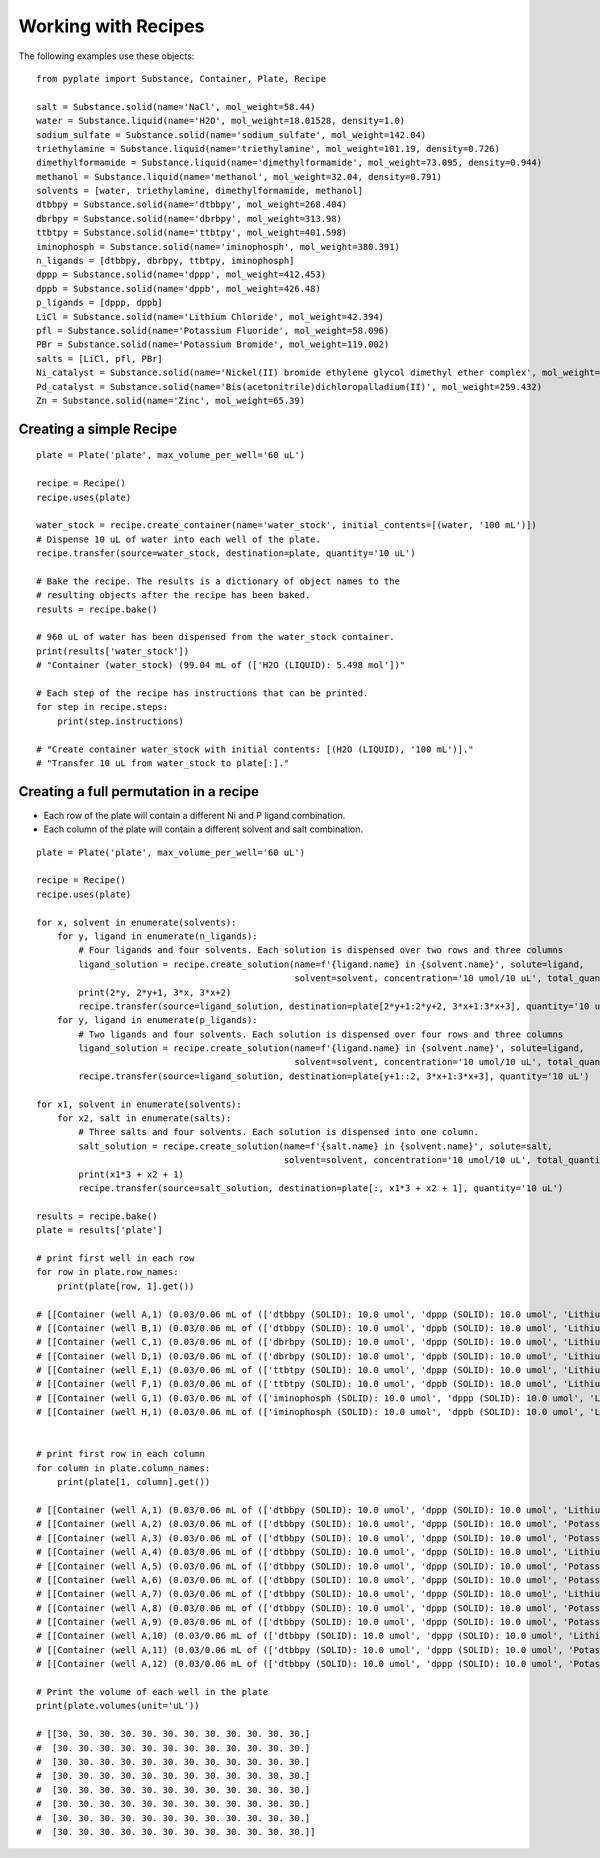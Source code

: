 .. _users_guide_03:

====================
Working with Recipes
====================

The following examples use these objects:

::

    from pyplate import Substance, Container, Plate, Recipe

    salt = Substance.solid(name='NaCl', mol_weight=58.44)
    water = Substance.liquid(name='H2O', mol_weight=18.01528, density=1.0)
    sodium_sulfate = Substance.solid(name='sodium_sulfate', mol_weight=142.04)
    triethylamine = Substance.liquid(name='triethylamine', mol_weight=101.19, density=0.726)
    dimethylformamide = Substance.liquid(name='dimethylformamide', mol_weight=73.095, density=0.944)
    methanol = Substance.liquid(name='methanol', mol_weight=32.04, density=0.791)
    solvents = [water, triethylamine, dimethylformamide, methanol]
    dtbbpy = Substance.solid(name='dtbbpy', mol_weight=268.404)
    dbrbpy = Substance.solid(name='dbrbpy', mol_weight=313.98)
    ttbtpy = Substance.solid(name='ttbtpy', mol_weight=401.598)
    iminophosph = Substance.solid(name='iminophosph', mol_weight=380.391)
    n_ligands = [dtbbpy, dbrbpy, ttbtpy, iminophosph]
    dppp = Substance.solid(name='dppp', mol_weight=412.453)
    dppb = Substance.solid(name='dppb', mol_weight=426.48)
    p_ligands = [dppp, dppb]
    LiCl = Substance.solid(name='Lithium Chloride', mol_weight=42.394)
    pfl = Substance.solid(name='Potassium Fluoride', mol_weight=58.096)
    PBr = Substance.solid(name='Potassium Bromide', mol_weight=119.002)
    salts = [LiCl, pfl, PBr]
    Ni_catalyst = Substance.solid(name='Nickel(II) bromide ethylene glycol dimethyl ether complex', mol_weight=308.623)
    Pd_catalyst = Substance.solid(name='Bis(acetonitrile)dichloropalladium(II)', mol_weight=259.432)
    Zn = Substance.solid(name='Zinc', mol_weight=65.39)


""""""""""""""""""""""""
Creating a simple Recipe
""""""""""""""""""""""""

::

    plate = Plate('plate', max_volume_per_well='60 uL')

    recipe = Recipe()
    recipe.uses(plate)

    water_stock = recipe.create_container(name='water_stock', initial_contents=[(water, '100 mL')])
    # Dispense 10 uL of water into each well of the plate.
    recipe.transfer(source=water_stock, destination=plate, quantity='10 uL')

    # Bake the recipe. The results is a dictionary of object names to the
    # resulting objects after the recipe has been baked.
    results = recipe.bake()

    # 960 uL of water has been dispensed from the water_stock container.
    print(results['water_stock'])
    # "Container (water_stock) (99.04 mL of (['H2O (LIQUID): 5.498 mol'])"

    # Each step of the recipe has instructions that can be printed.
    for step in recipe.steps:
        print(step.instructions)

    # "Create container water_stock with initial contents: [(H2O (LIQUID), '100 mL')]."
    # "Transfer 10 uL from water_stock to plate[:]."

"""""""""""""""""""""""""""""""""""""""
Creating a full permutation in a recipe
"""""""""""""""""""""""""""""""""""""""

- Each row of the plate will contain a different Ni and P ligand combination.
- Each column of the plate will contain a different solvent and salt combination.

::

    plate = Plate('plate', max_volume_per_well='60 uL')

    recipe = Recipe()
    recipe.uses(plate)

    for x, solvent in enumerate(solvents):
        for y, ligand in enumerate(n_ligands):
            # Four ligands and four solvents. Each solution is dispensed over two rows and three columns
            ligand_solution = recipe.create_solution(name=f'{ligand.name} in {solvent.name}', solute=ligand,
                                                     solvent=solvent, concentration='10 umol/10 uL', total_quantity='1 mL')
            print(2*y, 2*y+1, 3*x, 3*x+2)
            recipe.transfer(source=ligand_solution, destination=plate[2*y+1:2*y+2, 3*x+1:3*x+3], quantity='10 uL')
        for y, ligand in enumerate(p_ligands):
            # Two ligands and four solvents. Each solution is dispensed over four rows and three columns
            ligand_solution = recipe.create_solution(name=f'{ligand.name} in {solvent.name}', solute=ligand,
                                                     solvent=solvent, concentration='10 umol/10 uL', total_quantity='1 mL')
            recipe.transfer(source=ligand_solution, destination=plate[y+1::2, 3*x+1:3*x+3], quantity='10 uL')

    for x1, solvent in enumerate(solvents):
        for x2, salt in enumerate(salts):
            # Three salts and four solvents. Each solution is dispensed into one column.
            salt_solution = recipe.create_solution(name=f'{salt.name} in {solvent.name}', solute=salt,
                                                   solvent=solvent, concentration='10 umol/10 uL', total_quantity='1 mL')
            print(x1*3 + x2 + 1)
            recipe.transfer(source=salt_solution, destination=plate[:, x1*3 + x2 + 1], quantity='10 uL')

    results = recipe.bake()
    plate = results['plate']

    # print first well in each row
    for row in plate.row_names:
        print(plate[row, 1].get())

    # [[Container (well A,1) (0.03/0.06 mL of (['dtbbpy (SOLID): 10.0 umol', 'dppp (SOLID): 10.0 umol', 'Lithium Chloride (SOLID): 10.0 umol', 'H2O (LIQUID): 1.264 mmol'])]]
    # [[Container (well B,1) (0.03/0.06 mL of (['dtbbpy (SOLID): 10.0 umol', 'dppb (SOLID): 10.0 umol', 'Lithium Chloride (SOLID): 10.0 umol', 'H2O (LIQUID): 1.256 mmol'])]]
    # [[Container (well C,1) (0.03/0.06 mL of (['dbrbpy (SOLID): 10.0 umol', 'dppp (SOLID): 10.0 umol', 'Lithium Chloride (SOLID): 10.0 umol', 'H2O (LIQUID): 1.238 mmol'])]]
    # [[Container (well D,1) (0.03/0.06 mL of (['dbrbpy (SOLID): 10.0 umol', 'dppb (SOLID): 10.0 umol', 'Lithium Chloride (SOLID): 10.0 umol', 'H2O (LIQUID): 1.231 mmol'])]]
    # [[Container (well E,1) (0.03/0.06 mL of (['ttbtpy (SOLID): 10.0 umol', 'dppp (SOLID): 10.0 umol', 'Lithium Chloride (SOLID): 10.0 umol', 'H2O (LIQUID): 1.19 mmol'])]]
    # [[Container (well F,1) (0.03/0.06 mL of (['ttbtpy (SOLID): 10.0 umol', 'dppb (SOLID): 10.0 umol', 'Lithium Chloride (SOLID): 10.0 umol', 'H2O (LIQUID): 1.182 mmol'])]]
    # [[Container (well G,1) (0.03/0.06 mL of (['iminophosph (SOLID): 10.0 umol', 'dppp (SOLID): 10.0 umol', 'Lithium Chloride (SOLID): 10.0 umol', 'H2O (LIQUID): 1.202 mmol'])]]
    # [[Container (well H,1) (0.03/0.06 mL of (['iminophosph (SOLID): 10.0 umol', 'dppb (SOLID): 10.0 umol', 'Lithium Chloride (SOLID): 10.0 umol', 'H2O (LIQUID): 1.194 mmol'])]]


    # print first row in each column
    for column in plate.column_names:
        print(plate[1, column].get())

    # [[Container (well A,1) (0.03/0.06 mL of (['dtbbpy (SOLID): 10.0 umol', 'dppp (SOLID): 10.0 umol', 'Lithium Chloride (SOLID): 10.0 umol', 'H2O (LIQUID): 1.264 mmol'])]]
    # [[Container (well A,2) (0.03/0.06 mL of (['dtbbpy (SOLID): 10.0 umol', 'dppp (SOLID): 10.0 umol', 'Potassium Fluoride (SOLID): 10.0 umol', 'H2O (LIQUID): 1.255 mmol'])]]
    # [[Container (well A,3) (0.03/0.06 mL of (['dtbbpy (SOLID): 10.0 umol', 'dppp (SOLID): 10.0 umol', 'Potassium Bromide (SOLID): 10.0 umol', 'H2O (LIQUID): 1.221 mmol'])]]
    # [[Container (well A,4) (0.03/0.06 mL of (['dtbbpy (SOLID): 10.0 umol', 'dppp (SOLID): 10.0 umol', 'Lithium Chloride (SOLID): 10.0 umol', 'triethylamine (LIQUID): 163.3 umol'])]]
    # [[Container (well A,5) (0.03/0.06 mL of (['dtbbpy (SOLID): 10.0 umol', 'dppp (SOLID): 10.0 umol', 'Potassium Fluoride (SOLID): 10.0 umol', 'triethylamine (LIQUID): 162.2 umol'])]]
    # [[Container (well A,6) (0.03/0.06 mL of (['dtbbpy (SOLID): 10.0 umol', 'dppp (SOLID): 10.0 umol', 'Potassium Bromide (SOLID): 10.0 umol', 'triethylamine (LIQUID): 157.9 umol'])]]
    # [[Container (well A,7) (0.03/0.06 mL of (['dtbbpy (SOLID): 10.0 umol', 'dppp (SOLID): 10.0 umol', 'Lithium Chloride (SOLID): 10.0 umol', 'dimethylformamide (LIQUID): 294.0 umol'])]]
    # [[Container (well A,8) (0.03/0.06 mL of (['dtbbpy (SOLID): 10.0 umol', 'dppp (SOLID): 10.0 umol', 'Potassium Fluoride (SOLID): 10.0 umol', 'dimethylformamide (LIQUID): 292.0 umol'])]]
    # [[Container (well A,9) (0.03/0.06 mL of (['dtbbpy (SOLID): 10.0 umol', 'dppp (SOLID): 10.0 umol', 'Potassium Bromide (SOLID): 10.0 umol', 'dimethylformamide (LIQUID): 284.1 umol'])]]
    # [[Container (well A,10) (0.03/0.06 mL of (['dtbbpy (SOLID): 10.0 umol', 'dppp (SOLID): 10.0 umol', 'Lithium Chloride (SOLID): 10.0 umol', 'methanol (LIQUID): 562.1 umol'])]]
    # [[Container (well A,11) (0.03/0.06 mL of (['dtbbpy (SOLID): 10.0 umol', 'dppp (SOLID): 10.0 umol', 'Potassium Fluoride (SOLID): 10.0 umol', 'methanol (LIQUID): 558.2 umol'])]]
    # [[Container (well A,12) (0.03/0.06 mL of (['dtbbpy (SOLID): 10.0 umol', 'dppp (SOLID): 10.0 umol', 'Potassium Bromide (SOLID): 10.0 umol', 'methanol (LIQUID): 543.2 umol'])]]

    # Print the volume of each well in the plate
    print(plate.volumes(unit='uL'))

    # [[30. 30. 30. 30. 30. 30. 30. 30. 30. 30. 30. 30.]
    #  [30. 30. 30. 30. 30. 30. 30. 30. 30. 30. 30. 30.]
    #  [30. 30. 30. 30. 30. 30. 30. 30. 30. 30. 30. 30.]
    #  [30. 30. 30. 30. 30. 30. 30. 30. 30. 30. 30. 30.]
    #  [30. 30. 30. 30. 30. 30. 30. 30. 30. 30. 30. 30.]
    #  [30. 30. 30. 30. 30. 30. 30. 30. 30. 30. 30. 30.]
    #  [30. 30. 30. 30. 30. 30. 30. 30. 30. 30. 30. 30.]
    #  [30. 30. 30. 30. 30. 30. 30. 30. 30. 30. 30. 30.]]
